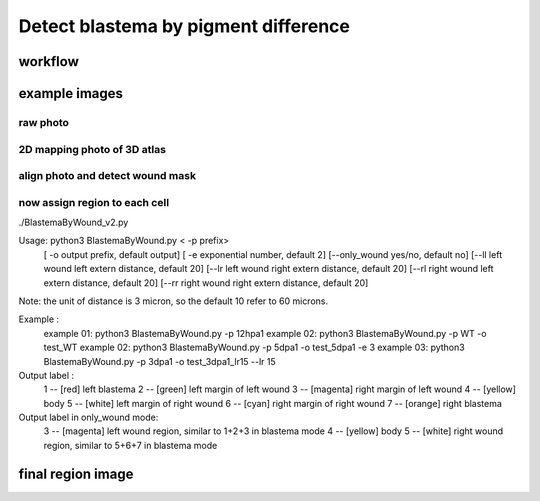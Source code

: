 .. _`assign_blastema_region`:
========================================
Detect blastema by pigment difference
========================================

workflow
========================================
.. image:: ../_static/assign_blastema_region_workflow.png
    :alt: Title figure
    :width: 700px
    :align: center

example images
========================================

raw photo
************************************

.. image:: ../_static/assign_blastema_region_raw.png
    :alt: Title figure
    :width: 350px
    :align: center

2D mapping photo of 3D atlas
************************************

.. image:: ../_static/assign_blastema_region_2d.png
    :alt: Title figure
    :width: 350px
    :align: center

align photo and detect wound mask
************************************

.. image:: ../_static/assign_blastema_region_aligned.png
    :alt: Title figure
    :width: 700px
    :align: center

now assign region to each cell
************************************

.. code-block:: python3
./BlastemaByWound_v2.py

Usage: python3 BlastemaByWound.py < -p prefix>
                                     [ -o output prefix, default output]
                                     [ -e exponential number, default 2]
                                     [--only_wound yes/no, default no]
                                     [--ll left wound left extern distance, default 20]
                                     [--lr left wound right extern distance, default 20]
                                     [--rl right wound left extern distance, default 20]
                                     [--rr right wound right extern distance, default 20]

Note: the unit of distance is 3 micron, so the default 10 refer to 60 microns.

Example :
          example 01: python3 BlastemaByWound.py -p 12hpa1
          example 02: python3 BlastemaByWound.py -p WT -o test_WT
          example 02: python3 BlastemaByWound.py -p 5dpa1 -o test_5dpa1 -e 3
          example 03: python3 BlastemaByWound.py -p 3dpa1 -o test_3dpa1_lr15 --lr 15

Output label :
          1 -- [red]     left blastema
          2 -- [green]   left margin of left wound
          3 -- [magenta] right margin of left wound
          4 -- [yellow]  body
          5 -- [white]   left margin of right wound
          6 -- [cyan]    right margin of right wound
          7 -- [orange]  right blastema

Output label in only_wound mode:
          3 -- [magenta] left wound region, similar to 1+2+3 in blastema mode
          4 -- [yellow]  body
          5 -- [white]   right wound region, similar to 5+6+7 in blastema mode


final region image
========================================

.. image:: ../_static/assign_blastema_region_final.png
    :alt: Title figure
    :width: 350px
    :align: center
